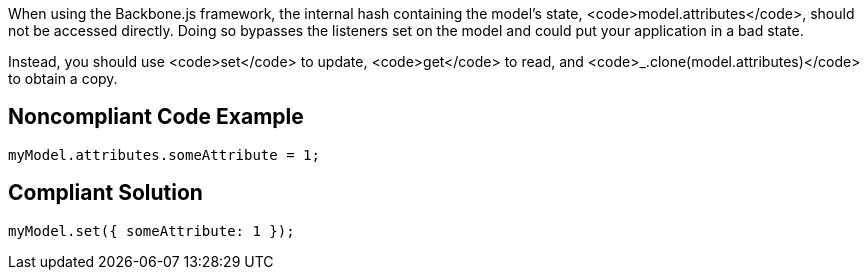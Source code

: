 When using the Backbone.js framework, the internal hash containing the model's state, <code>model.attributes</code>, should not be accessed directly. Doing so bypasses the listeners set on the model and could put your application in a bad state.

Instead, you should use <code>set</code> to update, <code>get</code> to read, and <code>_.clone(model.attributes)</code> to obtain a copy.


== Noncompliant Code Example

----
myModel.attributes.someAttribute = 1;
----


== Compliant Solution

----
myModel.set({ someAttribute: 1 });
----

